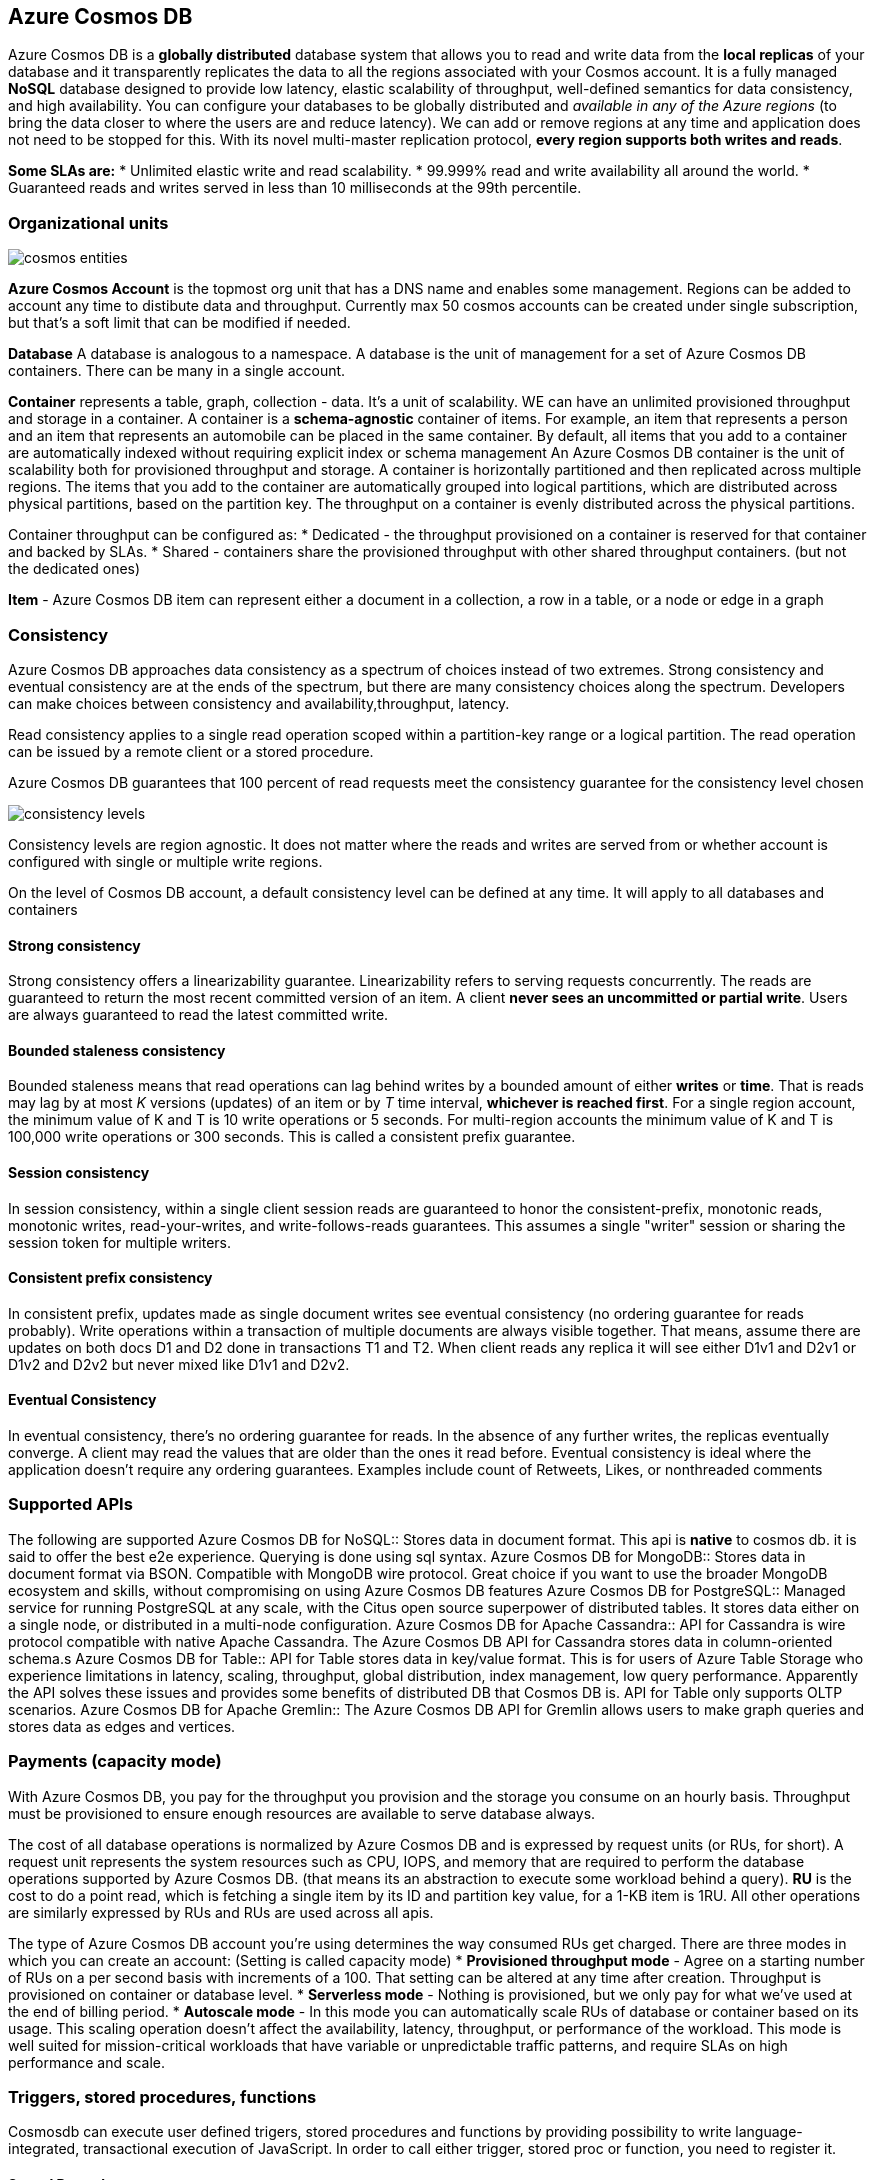 == Azure Cosmos DB

Azure Cosmos DB is a *globally distributed* database system that allows you to read and write data from the *local replicas* of your database and it transparently replicates the data to all the regions associated with your Cosmos account. It is a fully managed *NoSQL* database designed to provide low latency, elastic scalability of throughput, well-defined semantics for data consistency, and high availability.
You can configure your databases to be globally distributed and _available in any of the Azure regions_ (to bring the data closer to where the users are and reduce latency). We can [.underline]#add or remove regions at any time# and application does not need to be stopped for this.
With its novel multi-master replication protocol, *every region supports both writes and reads*.

*Some SLAs are:*
* Unlimited elastic write and read scalability.
* 99.999% read and write availability all around the world.
* Guaranteed reads and writes served in less than 10 milliseconds at the 99th percentile.

=== Organizational units

image::cosmos/cosmos-entities.png[]

*Azure Cosmos Account* is the topmost org unit that has a DNS name and enables some management. Regions can be added to account any time to distibute data and throughput. Currently max 50 cosmos accounts can be created under single subscription, but that's a soft limit that can be modified if needed.

*Database*
A database is analogous to a namespace. A database is the unit of management for a set of Azure Cosmos DB containers. There can be many in a single account.

*Container* represents a table, graph, collection - data. It's a unit of scalability. WE can have an unlimited provisioned throughput and storage in a container.
A container is a *schema-agnostic* container of items. For example, an item that represents a person and an item that represents an automobile can be placed in the same container. By default, all items that you add to a container are automatically indexed without requiring explicit index or schema management
An Azure Cosmos DB container is the unit of scalability both for provisioned throughput and storage. A container is horizontally partitioned and then replicated across multiple regions. The items that you add to the container are automatically grouped into logical partitions, which are distributed across physical partitions, based on the partition key. The throughput on a container is evenly distributed across the physical partitions.

Container throughput can be configured as:
* Dedicated - the throughput provisioned on a container is reserved for that container and backed by SLAs.
* Shared - containers share the provisioned throughput with other shared throughput containers. (but not the dedicated ones)

*Item* - Azure Cosmos DB item can represent either a document in a collection, a row in a table, or a node or edge in a graph

=== Consistency

Azure Cosmos DB approaches data consistency as a spectrum of choices instead of two extremes. Strong consistency and eventual consistency are at the ends of the spectrum, but there are many consistency choices along the spectrum. Developers can make choices between consistency and availability,throughput, latency.

Read consistency applies to a single read operation scoped within a partition-key range or a logical partition. The read operation can be issued by a remote client or a stored procedure.

Azure Cosmos DB guarantees that 100 percent of read requests meet the consistency guarantee for the consistency level chosen

image::comsom/consistency-levels.png[]

Consistency levels are region agnostic. It does not matter where the reads and writes are served from or whether account is configured with single or multiple write regions.

On the level of Cosmos DB account, a default consistency level can be defined at any time. It will apply to all databases and containers

==== Strong consistency

Strong consistency offers a linearizability guarantee. Linearizability refers to serving requests concurrently. The reads are guaranteed to return the most recent committed version of an item. A client *never sees an uncommitted or partial write*. Users are always guaranteed to read the latest committed write.

==== Bounded staleness consistency

Bounded staleness means  that read operations can lag behind writes by a bounded amount of either *writes* or *time*. That is reads may lag by at most _K_ versions (updates) of an item or by _T_ time interval, *whichever is reached first*.
For a single region account, [.underline]#the minimum value of K and T is 10 write operations or 5 seconds#. For multi-region accounts the [.underline]#minimum value of K and T is 100,000 write operations or 300 seconds.#
This is called a consistent prefix guarantee.

==== Session consistency

In session consistency, within a single client session reads are guaranteed to honor the consistent-prefix, monotonic reads, monotonic writes, read-your-writes, and write-follows-reads guarantees. This assumes a single "writer" session or sharing the session token for multiple writers.

==== Consistent prefix consistency

In consistent prefix, updates made as single document writes see eventual consistency (no ordering guarantee for reads probably). Write operations within a transaction of multiple documents are always visible together. That means, assume there are updates on both docs D1 and D2 done in transactions T1 and T2. When client reads any replica it will see either D1v1 and D2v1 or D1v2 and D2v2 but never mixed like D1v1 and D2v2.

==== Eventual Consistency

In eventual consistency, there's no ordering guarantee for reads. In the absence of any further writes, the replicas eventually converge. A client may read the values that are older than the ones it read before. Eventual consistency is ideal where the application doesn't require any ordering guarantees. Examples include count of Retweets, Likes, or nonthreaded comments

=== Supported APIs

The following are supported
Azure Cosmos DB for NoSQL::
	Stores data in document format. This api is *native* to cosmos db. it is said to offer the best e2e experience. Querying is done using sql syntax.
Azure Cosmos DB for MongoDB::
	Stores data in document format via BSON. Compatible with MongoDB wire protocol. Great choice if you want to use the broader MongoDB ecosystem and skills, without compromising on using Azure Cosmos DB features
Azure Cosmos DB for PostgreSQL::
	Managed service for running PostgreSQL at any scale, with the Citus open source superpower of distributed tables. It stores data either on a single node, or distributed in a multi-node configuration.
Azure Cosmos DB for Apache Cassandra::
	API for Cassandra is wire protocol compatible with native Apache Cassandra. The Azure Cosmos DB API for Cassandra stores data in column-oriented schema.s
Azure Cosmos DB for Table::
	API for Table stores data in key/value format. This is for users of Azure Table Storage who experience limitations in latency, scaling, throughput, global distribution, index management, low query performance. Apparently the API solves these issues and provides some benefits of distributed DB that Cosmos DB is. API for Table only supports OLTP scenarios.
Azure Cosmos DB for Apache Gremlin::
	The Azure Cosmos DB API for Gremlin allows users to make graph queries and stores data as edges and vertices.

=== Payments (capacity mode)

With Azure Cosmos DB, you pay for the throughput you provision and the storage you consume on an hourly basis. Throughput must be provisioned to ensure enough resources are available to serve database always.

The cost of all database operations is normalized by Azure Cosmos DB and is expressed by [.underline]#request units# (or RUs, for short). A request unit represents the system resources such as CPU, IOPS, and memory that are required to perform the database operations supported by Azure Cosmos DB. (that means its an abstraction to execute some workload behind a query).
*RU* is the cost to do a point read, which is fetching a single item by its ID and partition key value, for a 1-KB item is 1RU. All other operations are similarly expressed by RUs and [.underline]#RUs are used across all apis.#

The type of Azure Cosmos DB account you're using determines the way consumed RUs get charged. There are three modes in which you can create an account: (Setting is called capacity mode)
* *Provisioned throughput mode* - Agree on a starting number of RUs on a per second basis with increments of a 100. That setting can be altered at any time after creation. Throughput is provisioned on container or database  level.
* *Serverless mode* - Nothing is provisioned, but we only pay for what we've used at the end of billing period.
* *Autoscale mode* - In this mode you can automatically scale RUs of database or container based on its usage. This scaling operation doesn't affect the availability, latency, throughput, or performance of the workload. This mode is well suited for mission-critical workloads that have variable or unpredictable traffic patterns, and require SLAs on high performance and scale.

=== Triggers, stored procedures, functions

Cosmosdb can execute user defined trigers, stored procedures and functions by providing possibility to write language-integrated, transactional execution of JavaScript. In order to call either trigger, stored proc or function, you need to register it.

==== Stored Procedures

Stored procedures support CRUD and querying items inside cosmosdb container. Stored proc are registered per collection and can operate on any document or attachment in that collection.

[source,javascript]
----
var helloWorldStoredProc = {
    id: "helloWorld",
    serverScript: function () {
        var context = getContext();
        var response = context.getResponse();

        response.setBody("Hello, World");
    }
}
----
The context object provides access to all operations that can be performed in Azure Cosmos DB, and access to the request and response objects. In this case, you use the response object to set the body of the response to be sent back to the client.

Creating an item is an async operation and depends on the callback function. Callback function has two params - the error object and the return value of success.

When defining a stored procedure in the Azure portal, input parameters are always sent as a string to the stored procedure. Even if you pass an array of strings as an input, the array is converted to string and sent to the stored procedure.
All Azure Cosmos DB operations [.underline]#must complete within a limited amount of time.# Stored procedures also. All collection functions return a Boolean value that represents whether that operation completes or not.

You can implement *transactions* on items within a container by using a stored procedure. JavaScript functions can implement a continuation-based model to batch or resume execution. The continuation value can be any value of your choice and your applications can then use this value to resume a transaction from a new starting point.

==== Triggers

Azure Cosmos DB supports *pretriggers* (fired before modifying an item) and *post-triggers* (after modifying an item). Triggers aren't automatically executed, they must be specified for each database operation where you want them to execute. After you define a trigger, you should register it by using the Azure Cosmos DB SDKs

[source,javascript]
----
function validateToDoItemTimestamp() {
    var context = getContext();
    var request = context.getRequest();

    // item to be created in the current operation
    var itemToCreate = request.getBody();

    // validate properties
    if (!("timestamp" in itemToCreate)) {
        var ts = new Date();
        itemToCreate["timestamp"] = ts.getTime();
    }

    // update the item that will be created
    request.setBody(itemToCreate);
}
----
the above is a pretrigger. Pretriggers can't have any input parameters. The request object in the trigger is used to manipulate the request message associated with the operation. When triggers are registered, you can specify the operations that it can run with. This trigger should be created with a _TriggerOperation_ value of _TriggerOperation.Create_, which means using the trigger in a replace operation isn't permitted.

One thing that is important to note is the transactional execution of triggers in Azure Cosmos DB. The *post-trigger runs as part of the same transaction* for the underlying item itself. An exception during the post-trigger execution *fails the whole transaction*


==== User Defined functions

The following sample creates a UDF to calculate income tax for various income brackets. This user-defined function would then be used inside a query. For the purposes of this example assume there's a container called "Incomes" with properties as follows

[source,json]
----
{
   "name": "User One",
   "country": "USA",
   "income": 70000
}
----

and a UDF to calculate tax

[source,javascript]
----
function tax(income) {

        if(income == undefined)
            throw 'no input';

        if (income < 1000)
            return income * 0.1;
        else if (income < 10000)
            return income * 0.2;
        else
            return income * 0.4;
    }
----

=== Change feed 

Change feed in Azure Cosmos DB is a record of changes to a container in the order they occur that seems like can be emitted by the DB. It works by listening to an Azure Cosmos DB container for any changes. It then outputs the sorted list of documents that were changed in the order in which they were modified. The output can be distributed across one or more consumers for parallel processing.
Change feed lists: 
* Inserts
* Updates
Deletes are not logged.
Models of working:
Push model::
Change feed processor pushes the newest work to consumers. (recommended)
Pull model::
With a pull model, the client has to pull the work from the server. The client, in this case, not only has business logic for processing work but also storing state for the last processed work, handling load balancing across multiple clients processing work in parallel, and handling errors

==== Push Model
There are two ways you can read updates with a push model:
* Azure Functions Azure Cosmos DB triggers (uses change feed processor behind the scenes). Funciton is triggered on every new event. Easy to scale through functions app.
* Change feed processor library. It's a part of Azure Cosmos DB .NET V3 and Java V4 SDKs and its a way of handling norifications with code (just like handling events). There are four main components of implementing the change feed processor.
    ** The monitored container - the source of updates
    ** The lease container - acts as a state storage and coordinates processing the change feed across multiple workers
    ** The compute instance - a host for a change feed processor - can be an app service, kubernetes pod, vm, physical machine.
    ** The delegate - the code that deals with a batch of updates that we'll want to process



